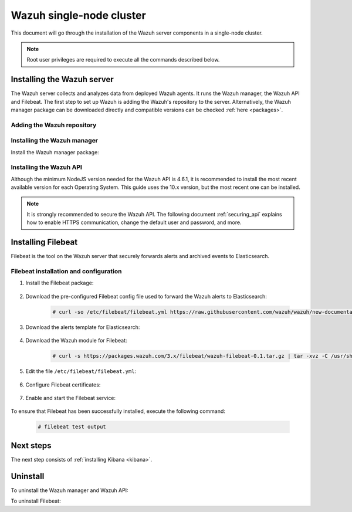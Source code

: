 .. Copyright (C) 2020 Wazuh, Inc.

.. meta:: :description: Learn how to install Elastic Stack for using Wazuh on Debian

.. _wazuh_single_node_cluster:


Wazuh single-node cluster
=========================

This document will go through the installation of the Wazuh server components in a single-node cluster.

.. note:: Root user privileges are required to execute all the commands described below.

Installing the Wazuh server
---------------------------

The Wazuh server collects and analyzes data from deployed Wazuh agents. It runs the Wazuh manager, the Wazuh API and Filebeat. The first step to set up Wazuh is adding the Wazuh's repository to the server. Alternatively, the Wazuh manager package can be downloaded directly and compatible versions can be checked :ref:`here <packages>`.

Adding the Wazuh repository
~~~~~~~~~~~~~~~~~~~~~~~~~~~

  .. tabs::


    .. group-tab:: APT


      .. include:: ../../_templates/installations/wazuh/deb/add_repository.rst



    .. group-tab:: Yum


      .. include:: ../../_templates/installations/wazuh/yum/add_repository.rst





Installing the Wazuh manager
~~~~~~~~~~~~~~~~~~~~~~~~~~~~

Install the Wazuh manager package:

.. tabs::


  .. group-tab:: APT


    .. include:: ../../_templates/installations/wazuh/deb/install_wazuh_manager.rst



  .. group-tab:: Yum


    .. include:: ../../_templates/installations/wazuh/yum/install_wazuh_manager.rst





Installing the Wazuh API
~~~~~~~~~~~~~~~~~~~~~~~~

Although the minimum NodeJS version needed for the Wazuh API is 4.6.1, it is recommended to install the most recent available version for each Operating System. This guide uses the 10.x version, but the most recent one can be installed.


.. tabs::


  .. group-tab:: APT


    .. include:: ../../_templates/installations/wazuh/deb/install_wazuh_api.rst



  .. group-tab:: Yum


    .. include:: ../../_templates/installations/wazuh/yum/install_wazuh_api.rst




.. note::
  It is strongly recommended to secure the Wazuh API. The following document :ref:`securing_api` explains how to enable HTTPS communication, change the default user and password, and more.

.. _wazuh_server_single_node_filebeat:

Installing Filebeat
-------------------

Filebeat is the tool on the Wazuh server that securely forwards alerts and archived events to Elasticsearch.


Filebeat installation and configuration
~~~~~~~~~~~~~~~~~~~~~~~~~~~~~~~~~~~~~~~


#. Install the Filebeat package:

    .. tabs::


      .. group-tab:: APT


        .. include:: ../../_templates/installations/elastic/deb/install_filebeat.rst



      .. group-tab:: Yum


        .. include:: ../../_templates/installations/elastic/yum/install_filebeat.rst





#. Download the pre-configured Filebeat config file used to forward the Wazuh alerts to Elasticsearch:

    .. code-block:: console

      # curl -so /etc/filebeat/filebeat.yml https://raw.githubusercontent.com/wazuh/wazuh/new-documentation-templates/extensions/filebeat/7.x/filebeat.yml

#. Download the alerts template for Elasticsearch:

    .. include:: ../../_templates/installations/elastic/common/load_filebeat_template.rst


#. Download the Wazuh module for Filebeat:

    .. code-block:: console

      # curl -s https://packages.wazuh.com/3.x/filebeat/wazuh-filebeat-0.1.tar.gz | tar -xvz -C /usr/share/filebeat/module

#. Edit the file ``/etc/filebeat/filebeat.yml``:

    .. include:: ../../_templates/installations/elastic/common/configure_filebeat.rst

#. Configure Filebeat certificates:

    .. include:: ../../_templates/installations/elastic/common/copy_certificates_filebeat.rst

#. Enable and start the Filebeat service:

    .. include:: ../../_templates/installations/elastic/common/enable_filebeat.rst

To ensure that Filebeat has been successfully installed, execute the following command:

    .. code-block:: console

      # filebeat test output


Next steps
----------

The next step consists of :ref:`installing Kibana <kibana>`.


Uninstall
---------

To uninstall the Wazuh manager and Wazuh API:

.. tabs::


  .. group-tab:: APT


    .. include:: ../../_templates/installations/wazuh/deb/uninstall_wazuh_manager_api.rst



  .. group-tab:: Yum


    .. include:: ../../_templates/installations/wazuh/yum/uninstall_wazuh_manager_api.rst



To uninstall Filebeat:



.. tabs::


  .. group-tab:: APT


    .. include:: ../../_templates/installations/elastic/deb/uninstall_filebeat.rst



  .. group-tab:: Yum


    .. include:: ../../_templates/installations/elastic/yum/uninstall_filebeat.rst
